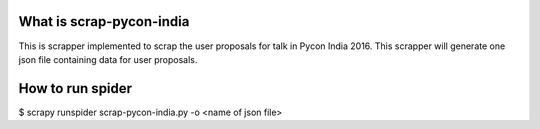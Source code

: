 =========================
What is scrap-pycon-india
=========================
This is scrapper implemented to scrap the user proposals for
talk in Pycon India 2016. This scrapper will generate one json
file containing data for user proposals.

=================
How to run spider
=================
$ scrapy runspider scrap-pycon-india.py -o <name of json file>


